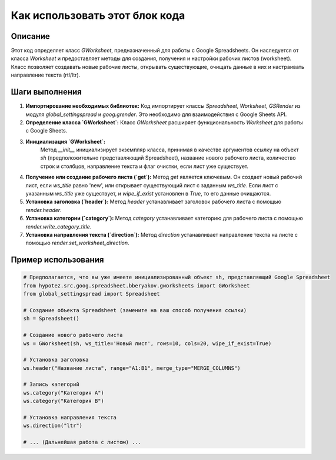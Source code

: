 Как использовать этот блок кода
=========================================================================================

Описание
-------------------------
Этот код определяет класс `GWorksheet`, предназначенный для работы с Google Spreadsheets. Он наследуется от класса `Worksheet` и предоставляет методы для создания, получения и настройки рабочих листов (worksheet).  Класс позволяет создавать новые рабочие листы, открывать существующие, очищать данные в них и настраивать направление текста (rtl/ltr).

Шаги выполнения
-------------------------
1. **Импортирование необходимых библиотек:**
   Код импортирует классы `Spreadsheet`, `Worksheet`, `GSRender` из модуля `global_settingspread` и `goog.grender`.  Это необходимо для взаимодействия с Google Sheets API.

2. **Определение класса `GWorksheet`:**
   Класс `GWorksheet` расширяет функциональность `Worksheet` для работы с Google Sheets.

3. **Инициализация `GWorksheet`:**
    Метод `__init__` инициализирует экземпляр класса, принимая в качестве аргументов ссылку на объект `sh` (предположительно представляющий Spreadsheet), название нового рабочего листа, количество строк и столбцов, направление текста и флаг очистки, если лист уже существует.

4. **Получение или создание рабочего листа (`get`):**
   Метод `get`  является ключевым. Он создает новый рабочий лист, если `ws_title` равно 'new', или открывает существующий лист с заданным `ws_title`. Если лист с указанным `ws_title` уже существует, и `wipe_if_exist` установлен в `True`, то его данные очищаются.

5. **Установка заголовка (`header`):**
   Метод `header` устанавливает заголовок рабочего листа с помощью `render.header`.

6. **Установка категории (`category`):**
   Метод `category` устанавливает категорию для рабочего листа с помощью `render.write_category_title`.

7. **Установка направления текста (`direction`):**
   Метод `direction` устанавливает направление текста на листе с помощью `render.set_worksheet_direction`.


Пример использования
-------------------------
.. code-block:: python

    # Предполагается, что вы уже имеете инициализированный объект sh, представляющий Google Spreadsheet
    from hypotez.src.goog.spreadsheet.bberyakov.gworksheets import GWorksheet
    from global_settingspread import Spreadsheet

    # Создание объекта Spreadsheet (замените на ваш способ получения ссылки)
    sh = Spreadsheet()
    
    # Создание нового рабочего листа
    ws = GWorksheet(sh, ws_title='Новый лист', rows=10, cols=20, wipe_if_exist=True)
    
    # Установка заголовка
    ws.header("Название листа", range="A1:B1", merge_type="MERGE_COLUMNS")
    
    # Запись категорий
    ws.category("Категория A")
    ws.category("Категория B")
    
    # Установка направления текста
    ws.direction("ltr")
    
    # ... (Дальнейшая работа с листом) ...